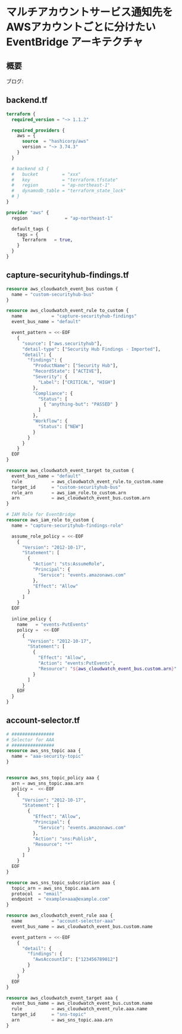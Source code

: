 * マルチアカウントサービス通知先を AWSアカウントごとに分けたい EventBridge アーキテクチャ
** 概要
   [[file:./image/arch.png]]

   ブログ: 
** backend.tf
   #+begin_src terraform :tangle ./backend.tf
terraform {
  required_version = "~> 1.1.2"

  required_providers {
    aws = {
      source  = "hashicorp/aws"
      version = "~> 3.74.3"
    }
  }

  # backend s3 {
  #   bucket         = "xxx"
  #   key            = "terraform.tfstate"
  #   region         = "ap-northeast-1"
  #   dynamodb_table = "terraform_state_lock"
  # }
}

provider "aws" {
  region              = "ap-northeast-1"

  default_tags {
    tags = {
      Terraform   = true,
    }
  }
}
   #+end_src
** capture-securityhub-findings.tf
   #+begin_src terraform :tangle ./capture-securityhub-findings.tf
resource aws_cloudwatch_event_bus custom {
  name = "custom-securityhub-bus"
}

resource aws_cloudwatch_event_rule to_custom {
  name           = "capture-securityhub-findings"
  event_bus_name = "default"

  event_pattern = <<-EOF
    {
      "source": ["aws.securityhub"],
      "detail-type": ["Security Hub Findings - Imported"],
      "detail": {
        "findings": {
          "ProductName": ["Security Hub"],
          "RecordState": ["ACTIVE"],
          "Severity": {
            "Label": ["CRITICAL", "HIGH"]
          },
          "Compliance": {
            "Status": [
              { "anything-but": "PASSED" }
            ]
          },
          "Workflow": {
            "Status": ["NEW"]
          }
        }
      }
    }
  EOF
}

resource aws_cloudwatch_event_target to_custom {
  event_bus_name = "default"
  rule           = aws_cloudwatch_event_rule.to_custom.name
  target_id      = "custom-securityhub-bus"
  role_arn       = aws_iam_role.to_custom.arn
  arn            = aws_cloudwatch_event_bus.custom.arn
}

# IAM Role for EventBridge
resource aws_iam_role to_custom {
  name = "capture-securityhub-findings-role"

  assume_role_policy = <<-EOF
    {
      "Version": "2012-10-17",
      "Statement": [
        {
          "Action": "sts:AssumeRole",
          "Principal": {
            "Service": "events.amazonaws.com"
          },
          "Effect": "Allow"
        }
      ]
    }
  EOF

  inline_policy {
    name   = "events-PutEvents"
    policy =  <<-EOF
      {
        "Version": "2012-10-17",
        "Statement": [
          {
            "Effect": "Allow",
            "Action": "events:PutEvents",
            "Resource": "${aws_cloudwatch_event_bus.custom.arn}"
          }
        ]
      }
    EOF
  }
}
   #+end_src
** account-selector.tf
   #+begin_src terraform :tangle ./account-selector.tf
# ################
# Selector for AAA
# ################
resource aws_sns_topic aaa {
  name = "aaa-security-topic"
}


resource aws_sns_topic_policy aaa {
  arn = aws_sns_topic.aaa.arn
  policy =  <<-EOF
    {
      "Version": "2012-10-17",
      "Statement": [
        {
          "Effect": "Allow",
          "Principal": {
            "Service": "events.amazonaws.com"
          },
          "Action": "sns:Publish",
          "Resource": "*"
        }
      ]
    }
  EOF
}

resource aws_sns_topic_subscription aaa {
  topic_arn = aws_sns_topic.aaa.arn
  protocol  = "email"
  endpoint  = "example+aaa@example.com"
}

resource aws_cloudwatch_event_rule aaa {
  name           = "account-selector-aaa"
  event_bus_name = aws_cloudwatch_event_bus.custom.name

  event_pattern = <<-EOF
    {
      "detail": {
        "findings": {
          "AwsAccountId": ["123456789012"]
        }
      }
    }
  EOF
}

resource aws_cloudwatch_event_target aaa {
  event_bus_name = aws_cloudwatch_event_bus.custom.name
  rule           = aws_cloudwatch_event_rule.aaa.name
  target_id      = "sns-topic"
  arn            = aws_sns_topic.aaa.arn
}
   #+end_src
